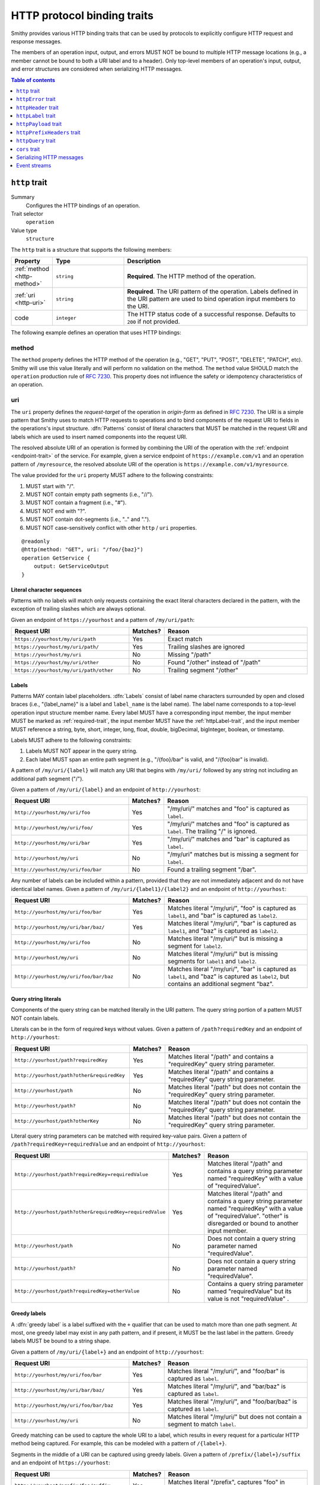 .. _http-traits:

============================
HTTP protocol binding traits
============================

Smithy provides various HTTP binding traits that can be used by protocols to
explicitly configure HTTP request and response messages.

The members of an operation input, output, and errors MUST NOT be bound to
multiple HTTP message locations (e.g., a member cannot be bound to both a URI
label and to a header). Only top-level members of an operation's input, output,
and error structures are considered when serializing HTTP messages.

.. contents:: Table of contents
    :depth: 1
    :local:
    :backlinks: none


.. _http-trait:

``http`` trait
==============

Summary
    Configures the HTTP bindings of an operation.
Trait selector
    ``operation``
Value type
    ``structure``

The ``http`` trait is a structure that supports the following members:

.. list-table::
    :header-rows: 1
    :widths: 10 25 65

    * - Property
      - Type
      - Description
    * - :ref:`method <http-method>`
      - ``string``
      - **Required**. The HTTP method of the operation.
    * - :ref:`uri <http-uri>`
      - ``string``
      - **Required**. The URI pattern of the operation. Labels defined in the
        URI pattern are used to bind operation input members to the URI.
    * - code
      - ``integer``
      - The HTTP status code of a successful response. Defaults to ``200`` if
        not provided.

The following example defines an operation that uses HTTP bindings:


.. tabs::

    .. code-tab:: smithy

        namespace smithy.example

        @idempotent
        @http(method: "PUT", uri: "/{bucketName}/{key}", code: 200)
        operation PutObject {
            input: PutObjectInput
        }

        structure PutObjectInput {
            // Sent in the URI label named "key".
            @required
            @httpLabel
            key: ObjectKey,

            // Sent in the URI label named "bucketName".
            @required
            @httpLabel
            bucketName: String,

            // Sent in the X-Foo header
            @httpHeader("X-Foo")
            foo: String,

            // Sent in the query string as paramName
            @httpQuery("paramName")
            someValue: String,

            // Sent in the body
            data: MyBlob,

            // Sent in the body
            additional: String,
        }


.. _http-method:

method
------

The ``method`` property defines the HTTP method of the operation (e.g., "GET",
"PUT", "POST", "DELETE", "PATCH", etc). Smithy will use this value literally
and will perform no validation on the method. The ``method`` value SHOULD
match the ``operation`` production rule of :rfc:`7230#appendix-B`. This
property does not influence the safety or idempotency characteristics of an
operation.


.. _http-uri:

uri
---

The ``uri`` property defines the *request-target* of the operation in
*origin-form* as defined in :rfc:`7230#section-5.3.1`. The URI is a simple
pattern that Smithy uses to match HTTP requests to operations and to bind
components of the request URI to fields in the operations's input structure.
:dfn:`Patterns` consist of literal characters that MUST be matched in the
request URI and labels which are used to insert named components into the
request URI.

The resolved absolute URI of an operation is formed by combining the URI of
the operation with the :ref:`endpoint <endpoint-trait>` of the service. For example, given a service
endpoint of ``https://example.com/v1`` and an operation pattern of
``/myresource``, the resolved absolute URI of the operation is
``https://example.com/v1/myresource``.

The value provided for the ``uri`` property MUST adhere to the following
constraints:

#. MUST start with "/".
#. MUST NOT contain empty path segments (i.e., "//").
#. MUST NOT contain a fragment (i.e., "#").
#. MUST NOT end with "?".
#. MUST NOT contain dot-segments (i.e., ".." and ".").
#. MUST NOT case-sensitively conflict with other ``http`` / ``uri``
   properties.

::

    @readonly
    @http(method: "GET", uri: "/foo/{baz}")
    operation GetService {
        output: GetServiceOutput
    }


Literal character sequences
~~~~~~~~~~~~~~~~~~~~~~~~~~~

Patterns with no labels will match only requests containing the exact literal
characters declared in the pattern, with the exception of trailing slashes
which are always optional.

Given an endpoint of ``https://yourhost`` and a pattern of ``/my/uri/path``:

.. list-table::
    :header-rows: 1
    :widths: 40 10 50

    * - Request URI
      - Matches?
      - Reason
    * - ``https://yourhost/my/uri/path``
      - Yes
      - Exact match
    * - ``https://yourhost/my/uri/path/``
      - Yes
      - Trailing slashes are ignored
    * - ``https://yourhost/my/uri``
      - No
      - Missing "/path"
    * - ``https://yourhost/my/uri/other``
      - No
      - Found "/other" instead of "/path"
    * - ``https://yourhost/my/uri/path/other``
      - No
      - Trailing segment "/other"


Labels
~~~~~~

Patterns MAY contain label placeholders. :dfn:`Labels` consist of label name
characters surrounded by open and closed braces (i.e., "{label_name}" is a
label and ``label_name`` is the label name). The label name corresponds to a
top-level operation input structure member name. Every label MUST have a
corresponding input member, the input member MUST be marked as
:ref:`required-trait`, the input member MUST have the :ref:`httpLabel-trait`,
and the input member MUST reference a string, byte, short, integer, long,
float, double, bigDecimal, bigInteger, boolean, or timestamp.

Labels MUST adhere to the following constraints:

#. Labels MUST NOT appear in the query string.
#. Each label MUST span an entire path segment (e.g., "/{foo}/bar" is valid,
   and "/{foo}bar" is invalid).

A pattern of ``/my/uri/{label}`` will match any URI that begins with
``/my/uri/`` followed by any string not including an additional path segment
("/").

Given a pattern of ``/my/uri/{label}`` and an endpoint of ``http://yourhost``:

.. list-table::
    :header-rows: 1
    :widths: 40 10 50

    * - Request URI
      - Matches?
      - Reason
    * - ``http://yourhost/my/uri/foo``
      - Yes
      - "/my/uri/" matches and "foo" is captured as ``label``.
    * - ``http://yourhost/my/uri/foo/``
      - Yes
      - "/my/uri/" matches and "foo" is captured as ``label``. The trailing
        "/" is ignored.
    * - ``http://yourhost/my/uri/bar``
      - Yes
      - "/my/uri/" matches and "bar" is captured as ``label``.
    * - ``http://yourhost/my/uri``
      - No
      - "/my/uri" matches but is missing a segment for ``label``.
    * - ``http://yourhost/my/uri/foo/bar``
      - No
      - Found a trailing segment "/bar".

Any number of labels can be included within a pattern, provided that they are
not immediately adjacent and do not have identical label names. Given a
pattern of ``/my/uri/{label1}/{label2}`` and an endpoint of
``http://yourhost``:

.. list-table::
    :header-rows: 1
    :widths: 40 10 50

    * - Request URI
      - Matches?
      - Reason
    * - ``http://yourhost/my/uri/foo/bar``
      - Yes
      - Matches literal "/my/uri/", "foo" is captured as ``label1``, and "bar"
        is captured as ``label2``.
    * - ``http://yourhost/my/uri/bar/baz/``
      - Yes
      - Matches literal "/my/uri/", "bar" is captured as ``label1``, and "baz"
        is captured as ``label2``.
    * - ``http://yourhost/my/uri/foo``
      - No
      - Matches literal "/my/uri/" but is missing a segment for ``label2``.
    * - ``http://yourhost/my/uri``
      - No
      - Matches literal "/my/uri/" but is missing segments for ``label1`` and
        ``label2``.
    * - ``http://yourhost/my/uri/foo/bar/baz``
      - No
      - Matches literal "/my/uri/", "bar" is captured as ``label1``, and "baz"
        is captured as ``label2``, but contains an additional segment "baz".


Query string literals
~~~~~~~~~~~~~~~~~~~~~

Components of the query string can be matched literally in the URI pattern.
The query string portion of a pattern MUST NOT contain labels.

Literals can be in the form of required keys without values. Given a pattern
of ``/path?requiredKey`` and an endpoint of ``http://yourhost``:

.. list-table::
    :header-rows: 1
    :widths: 40 10 50

    * - Request URI
      - Matches?
      - Reason
    * - ``http://yourhost/path?requiredKey``
      - Yes
      - Matches literal "/path" and contains a "requiredKey" query string
        parameter.
    * - ``http://yourhost/path?other&requiredKey``
      - Yes
      - Matches literal "/path" and contains a "requiredKey" query string
        parameter.
    * - ``http://yourhost/path``
      - No
      - Matches literal "/path" but does not contain the "requiredKey" query
        string parameter.
    * - ``http://yourhost/path?``
      - No
      - Matches literal "/path" but does not contain the "requiredKey" query
        string parameter.
    * - ``http://yourhost/path?otherKey``
      - No
      - Matches literal "/path" but does not contain the "requiredKey" query
        string parameter.

Literal query string parameters can be matched with required key-value pairs.
Given a pattern of ``/path?requiredKey=requiredValue`` and an endpoint of
``http://yourhost``:

.. list-table::
    :header-rows: 1
    :widths: 40 10 50

    * - Request URI
      - Matches?
      - Reason
    * - ``http://yourhost/path?requiredKey=requiredValue``
      - Yes
      - Matches literal "/path" and contains a query string parameter named
        "requiredKey" with a value of "requiredValue".
    * - ``http://yourhost/path?other&requiredKey=requiredValue``
      - Yes
      - Matches literal "/path" and contains a query string parameter named
        "requiredKey" with a value of "requiredValue". "other" is disregarded
        or bound to another input member.
    * - ``http://yourhost/path``
      - No
      - Does not contain a query string parameter named "requiredValue".
    * - ``http://yourhost/path?``
      - No
      - Does not contain a query string parameter named "requiredValue".
    * - ``http://yourhost/path?requiredKey=otherValue``
      - No
      - Contains a query string parameter named "requiredValue" but its value
        is not "requiredValue" .


.. _greedy-labels:

Greedy labels
~~~~~~~~~~~~~

A :dfn:`greedy label` is a label suffixed with the ``+`` qualifier that can be
used to match more than one path segment. At most, one greedy label may exist
in any path pattern, and if present, it MUST be the last label in the pattern.
Greedy labels MUST be bound to a string shape.

Given a pattern of ``/my/uri/{label+}`` and an endpoint of ``http://yourhost``:

.. list-table::
    :header-rows: 1
    :widths: 40 10 50

    * - Request URI
      - Matches?
      - Reason
    * - ``http://yourhost/my/uri/foo/bar``
      - Yes
      - Matches literal "/my/uri/", and "foo/bar" is captured as ``label``.
    * - ``http://yourhost/my/uri/bar/baz/``
      - Yes
      - Matches literal "/my/uri/", and "bar/baz" is captured as ``label``.
    * - ``http://yourhost/my/uri/foo/bar/baz``
      - Yes
      - Matches literal "/my/uri/", and "foo/bar/baz" is captured as ``label``.
    * - ``http://yourhost/my/uri``
      - No
      - Matches literal "/my/uri/" but does not contain a segment to match
        ``label``.

Greedy matching can be used to capture the whole URI to a label, which results
in every request for a particular HTTP method being captured. For example, this
can be modeled with a pattern of ``/{label+}``.

Segments in the middle of a URI can be captured using greedy labels. Given a
pattern of ``/prefix/{label+}/suffix`` and an endpoint of ``https://yourhost``:

.. list-table::
    :header-rows: 1
    :widths: 40 10 50

    * - Request URI
      - Matches?
      - Reason
    * - ``http://yourhost/prefix/foo/suffix``
      - Yes
      - Matches literal "/prefix", captures "foo" in greedy ``label``, and
        matches literal "/suffix".
    * - ``http://yourhost/prefix/foo/bar/suffix``
      - Yes
      - Matches literal "/prefix", captures "foo/bar" in greedy ``label``, and
        matches literal "/suffix".
    * - ``http://yourhost/prefix/foo/bar``
      - No
      - Matches literal "/prefix", but does not contain the trailing literal
        "/suffix".
    * - ``http://yourhost/foo/bar/suffix``
      - No
      - Does not match the literal "/prefix".


Pattern Validation and Conflict Avoidance
~~~~~~~~~~~~~~~~~~~~~~~~~~~~~~~~~~~~~~~~~

Smithy validates the patterns within a service against each other to ensure
that no two patterns conflict with each other for the same HTTP method. To
prevent ambiguity when matching requests for different operations, the
following rules are in place:

#. All labels MUST be delimited by '/' characters.

   - ``/{foo}/{bar}`` is legal
   - ``/{foo}{bar}`` is illegal
   - ``/{foo}bar/{bar}`` is illegal
   - ``/{foo}a{bar}`` is illegal

#. At most, one greedy label MAY exist per pattern.

   - ``/{foo}/{bar+}`` is legal
   - ``/{foo+}/{bar+}`` is illegal

#. If present, a greedy pattern MUST be the last label in a pattern.

   - ``/{foo}/{bar+}`` is legal
   - ``/{foo+}/{bar}`` is illegal

#. Patterns MUST NOT be equivalent.

   - Pattern ``/foo/bar`` and ``/foo/bar`` conflict.
   - Pattern ``/foo/{bar}`` and ``/foo/{baz}`` conflict regardless of any
     constraint traits on the label members.

#. A label and a literal SHOULD NOT both occupy the same segment in patterns
   which are equivalent to that point.

   - ``/foo/bar/{baz}`` and ``/foo/baz/bam`` can coexist.
   - ``/foo/bar`` and ``/foo/{baz}/bam`` cannot coexist unless pattern
     traits prevent ``{baz}`` from evaluating to ``bar`` because the label
     occupies the same segment of another pattern with the same prefix.

#. A query string literal with no value and a query string literal with an
   empty value are considered equivalent. For example, ``/foo?baz`` and
   ``/foo?baz=`` are considered the same route.


.. _httpError-trait:

``httpError`` trait
===================

Summary
    Defines an HTTP response code for an operation error.
Trait selector
    .. code-block:: none

        structure[trait|error]

    *Structure shapes that also have the error trait*
Value type
    ``integer`` value (e.g., ``404``).

The ``httpError`` trait can only be applied to structures that also have the
:ref:`error-trait`.

By default, error structures with no ``httpError`` trait use the default
HTTP status code of the :ref:`error-trait` value. The ``httpError``
trait can be used to set a custom HTTP response status code.


.. tabs::

    .. code-tab:: smithy

        @error("client")
        @httpError(404)
        structure MyError {}


.. _httpHeader-trait:

``httpHeader`` trait
====================

Summary
    Binds a structure member to an HTTP header.
Trait selector
    .. code-block:: none

        structure > :test(member > :test(boolean, number, string, timestamp,
                collection > member > :test(boolean, number, string, timestamp)))

    *Structure members that target boolean, number, string, or timestamp; or a structure member that targets a list/set of these types*
Value type
    ``string`` value defining the field name of the HTTP header. The value
    MUST NOT be empty and MUST be case-insensitively unique across all other
    members of the structure.
Conflicts with
   :ref:`httpLabel-trait`,
   :ref:`httpQuery-trait`,
   :ref:`httpPrefixHeaders-trait`,
   :ref:`httpPayload-trait`

Serialization rules:

* The header field name MUST be compatible with :rfc:`7230#section-3.2`.
* When a :ref:`list` shape is targeted, each member of the shape is serialized
  as a separate HTTP header either by concatenating the values with a comma on a
  single line or by serializing each header value on its own line.
* boolean values are serialized as ``true`` or ``false``.
* string values with a :ref:`mediaType-trait` are base64 encoded.
* timestamp values are serialized using the ``http-date``
  format as defined in the ``IMF-fixdate`` production of
  :rfc:`7231#section-7.1.1.1`.

.. note::

    While there is no limit placed on the length of an HTTP header field, many
    HTTP client and server implementations enforce limits in practice.
    Smithy models SHOULD carefully consider the maximum allowed length of each
    member that is bound to an HTTP header.


.. _restricted-headers:

Restricted HTTP headers
-----------------------

Various HTTP headers are highly discouraged for the ``httpHeader`` and
``httpPrefixHeaders`` traits.

.. list-table::
    :header-rows: 1
    :widths: 25 75

    * - Header
      - Reason
    * - Authorization
      - This header should be populated by
        :ref:`authentication traits <authDefinition-trait>`.
    * - Connection
      - This is controlled at a lower level by the HTTP client or server.
    * - Content-Length
      - HTTP clients and servers are responsible for providing a
        Content-Length header.
    * - Expect
      - This is controlled at a lower level by the HTTP client.
    * - Host
      - The Host header is controlled by the HTTP client, not the model.
    * - Max-Forwards
      - This is controlled at a lower level by the HTTP client.
    * - Proxy-Authenticate
      - This header should be populated by
        :ref:`authentication traits <authDefinition-trait>`.
    * - Server
      - The Server header is controlled by the HTTP server, not the model.
    * - TE
      - This is controlled at a lower level by the HTTP client and server.
    * - Trailer
      - This is controlled at a lower level by the HTTP client and server.
    * - Transfer-Encoding
      - This is controlled at a lower level by the HTTP client and server.
    * - Upgrade
      - This is controlled at a lower level by the HTTP server.
    * - User-Agent
      - Setting a User-Agent is the responsibility of an HTTP client.
    * - WWW-Authenticate
      - This header should be populated by
        :ref:`authentication traits <authDefinition-trait>`.
    * - X-Forwarded-For
      - X-Forwarded-For is an implementation detail of HTTP that does not
        need to be modeled.


.. _httpLabel-trait:

``httpLabel`` trait
===================

Summary
    Binds an operation input structure member to an HTTP label.
Trait selector
    .. code-block:: none

        structure > :test(member > :test(string, number, boolean, timestamp))

    *Structure members that target any simple type other than blobs*
Value type
    Annotation trait.
Conflicts with
    :ref:`httpHeader-trait`,
    :ref:`httpQuery-trait`,
    :ref:`httpPrefixHeaders-trait`,
    :ref:`httpPayload-trait`

``httpLabel`` members MUST be marked as :ref:`required-trait`.

When a structure is associated with an operation, any member of the structure
with the ``httpLabel`` trait MUST have a corresponding URI label with the same
name as the member. ``httpLabel`` traits are ignored when serializing the
output or an error of an operation.

``httpLabel`` traits can only be applied to structure members that are marked
as :ref:`required-trait`.

If the corresponding URI label in the operation is not greedy, then the
``httpLabel`` trait MUST target a string, byte, short, integer, long, float,
double, bigDecimal, bigInteger, boolean, or timestamp. If the
corresponding URI label in the operation is greedy, then the ``httpLabel``
trait MUST target a string shape.

Serialization rules:

- boolean is serialized as ``true`` or ``false``.
- timestamp values are serialized as an :rfc:`3339` string
  (e.g., ``1990-12-31T23:59:60Z``).
- Unless the label is greedy, "/" MUST be percent encoded.


.. tabs::

    .. code-tab:: smithy

        namespace smithy.example

        @readonly
        @http(method: "GET", uri: "/{foo}")
        operation GetStatus {
            input: GetStatusInput,
            output: GetStatusOutput
        }

        structure GetStatusInput {
            @required
            @httpLabel
            foo: String
        }


.. _httpPayload-trait:

``httpPayload`` trait
=====================

Summary
    Binds a single structure member to the body of an HTTP request.
Trait selector
    .. code-block:: none

        structure > :test(member > :test(string, blob, structure, union, document))

    *Structure members that target a string, blob, structure, union, or document*
Value type
    Annotation trait.
Conflicts with
    :ref:`httpLabel-trait`, :ref:`httpQuery-trait`,
    :ref:`httpHeader-trait`, :ref:`httpPrefixHeaders-trait`

By default, all structure members that are not bound as part of the HTTP
message are serialized in a protocol-specific document sent in the body of
the message (e.g., a JSON object). The ``httpPayload`` trait can be used to
bind a single top-level operation input, output, or error structure member to
the body of the HTTP message. Multiple members of the same structure MUST NOT
be bound to ``httpPayload``.

If the ``httpPayload`` trait is present on the structure referenced by the
input of an operation, then all other structure members MUST be bound with
the :ref:`httpLabel-trait`, :ref:`httpHeader-trait`,
:ref:`httpPrefixHeaders-trait`, or :ref:`httpQuery-trait`.

If the ``httpPayload`` trait is present on the structure referenced by the
output of an operation or a structure targeted by the :ref:`error-trait`,
then all other structure members MUST be bound to a :ref:`httpHeader-trait`
or :ref:`httpPrefixHeaders-trait`.

Serialization rules:

#. When a string or blob member is referenced, the raw value is serialized
   as the body of the message.
#. When a :ref:`structure <structure>`, :ref:`union <union>`, or
   :ref:`document <document-type>` is targeted, the shape value is serialized
   as a :ref:`protocol-specific <protocolDefinition-trait>` document that is
   sent as the body of the message.


.. _httpPrefixHeaders-trait:

``httpPrefixHeaders`` trait
===========================

Summary
    Binds a map of key-value pairs to prefixed HTTP headers.
Trait selector
    .. code-block:: none

        structure > member
        :test(> map > member[id|member=value] > :test(
            boolean, number, string, timestamp,
            collection > member > :test(boolean, number, string, timestamp)))

    *Structure member that targets a map of specific simple types or a map of lists/sets of specific simple types*
Value type
    ``string`` value that defines the prefix to prepend to each header field
    name stored in the targeted map member. For example, given a prefix value
    of of "X-Amz-Meta-" and a map key entry of "Baz", the resulting header
    field name serialized in the message is "X-Amz-Meta-Baz".
Conflicts with
   :ref:`httpLabel-trait`, :ref:`httpQuery-trait`,
   :ref:`httpHeader-trait`, :ref:`httpPayload-trait`

In order to differentiate ``httpPrefixHeaders`` from other headers, when
``httpPrefixHeaders`` are used, no other :ref:`httpHeader-trait` bindings can
start with the same prefix provided in ``httpPrefixHeaders`` trait. If
``httpPrefixHeaders`` is set to an empty string, then no other members can be
bound to ``headers``.

Only a single structure member can be bound to ``httpPrefixHeaders``.

Given the following Smithy model:


.. tabs::

    .. code-tab:: smithy

        @readonly
        @http(method: "GET", uri: "/myOperation")
        operation MyOperation {
            input: MyOperationInput
        }

        structure MyOperationInput {
            @httpPrefixHeaders("X-Foo-")
            headers: StringMap
        }

        map StringMap {
            key: String,
            value: String
        }

And given the following input to ``MyOperation``:

.. code-block:: json

    {
        "headers": {
            "first": "hi",
            "second": "there"
        }
    }

An example HTTP request would be serialized as:

::

    GET /myOperation
    Host: <server>
    X-Foo-first: hi
    X-Foo-second: there


.. _httpQuery-trait:

``httpQuery`` trait
===================

Summary
    Binds an operation input structure member to a query string parameter.
Trait selector
    .. code-block:: none

        structure > member
        :test(> simpleType:not(document),
              > collection > member > simpleType:not(document)))

    *Structure members that target non-document simple types or collections of non-document simple types*
Value type
    ``string`` value defining the name of the query string parameter. The
    query string value MUST NOT be empty. This trait is ignored when
    resolving the HTTP bindings of an operation's output or an error.
Conflicts with
   :ref:`httpLabel-trait`, :ref:`httpHeader-trait`,
   :ref:`httpPrefixHeaders-trait`, :ref:`httpPayload-trait`

Serialization rules:

* "&" is used to separate query string parameters.
* "=" is used to separate query string parameter names from values.
* Query string keys and values MUST be percent-encoded_ so that they conform to
  the ``query`` grammar defined in :rfc:`3986#section-3.4`. Characters that are
  valid as part of the query string MUST NOT be percent encoded. For example,
  a value of ``foo/baz%20`` serialized in a query string would become
  ``foo/baz%2520``. However, ``&`` MUST be percent-encoded when present in a
  query string value.
* Multiple members of a structure MUST NOT case-sensitively target the same
  query string parameter.
* boolean values are serialized as ``true`` or ``false``.
* blob values are base64 encoded when serialized in the query string.
* timestamp values are serialized as an :rfc:`3339`
  ``date-time`` string (e.g., ``1990-12-31T23:59:60Z``).
* :ref:`list` members are serialized by adding multiple query string parameters
  to the query string using the same name. For example, given a member bound
  to ``foo`` that targets a list of strings with a value of ``["a", "b"]``,
  the value is serialized in the query string as ``foo=a&foo=b``.

.. note::

    While there is no limit placed on the length of an `HTTP request line`_,
    many HTTP client and server implementations enforce limits in practice.
    Smithy models SHOULD carefully consider the maximum allowed length of each
    member that is bound to an HTTP query string or path.


.. _cors-trait:

``cors`` trait
==============

Summary
    Defines how a service supports cross-origin resource sharing
Trait selector
    ``service``
Value type
    ``structure``

The ``cors`` trait is a structure that supports the following members:

.. list-table::
    :header-rows: 1
    :widths: 10 25 65

    * - Property
      - Type
      - Description
    * - origin
      - ``string``
      - The origin from which browser script-originating requests will be
        allowed. Defaults to ``*``.
    * - maxAge
      - ``integer``
      - The maximum number of seconds for which browsers are allowed to cache
        the results of a preflight ``OPTIONS`` request. Defaults to ``600``, the
        maximum age permitted by several browsers. Set to ``-1`` to disable
        caching entirely.
    * - additionalAllowedHeaders
      - ``list<string>``
      - The names of headers that should be included in the
        ``Access-Control-Allow-Headers`` header in responses to preflight
        ``OPTIONS`` requests. This list will be used in addition to the names of
        all request headers bound to an input data member via the
        :ref:`httpHeader-trait`, as well as any headers required by the protocol
        or authentication scheme.
    * - additionalExposedHeaders
      - ``list<string>``
      - The names of headers that should be included in the
        ``Access-Control-Expose-Headers`` header in all responses sent by the
        service. This list will be used in addition to the names of all request
        headers bound to an output data member via the :ref:`httpHeader-trait`,
        as well as any headers required by the protocol or authentication
        scheme.

Adding a ``cors`` trait with its value set to an empty object enables
cross-origin resource sharing for all origins and allows browser scripts access
to all headers to which data is bound in the model, as well as any headers used
by the protocol and authentication scheme.

The default settings are not compatible with certain authentication schemes
(e.g., ``http-basic``) that rely on browser-managed credentials. Services using
such authentication schemes MUST designate a single origin from which
cross-origin, credentialed requests will be accepted.


Serializing HTTP messages
=========================

The following steps are taken to serialize an HTTP request given a map of
parameters:

1. Set the HTTP method to the ``method`` property of the :ref:`http-trait`
   of the operation.
2. Set the URI of the HTTP request to the ``uri`` property of the ``http``
   trait.
3. Iterate over all of the key-value pairs of the parameters and find the
   corresponding structure member by name:

   1. If the member has the ``httpLabel`` trait, expand the value into the URI.
   2. If the member has the ``httpQuery`` trait, serialize the value into the
      HTTP request as a query string parameter.
   3. If the member has the ``httpHeader`` trait, serialize the value in an
      HTTP header using the value of the ``httpHeader`` trait.
   4. If the member has the ``httpPrefixHeaders`` trait and the value is a map,
      serialize the map key value pairs as prefixed HTTP headers.
   5. If the member has the ``httpPayload`` trait, serialize the value as the
      body of the request.
   6. If the member has no bindings, serialize the key-value pair as part of a
      protocol-specific document sent in the body of the request.

The following steps are taken to serialize an HTTP response given a map of
parameters:

1. If serializing the output of an operation, set the status code of the
   response to the ``code`` property of the :ref:`http-trait`.
2. If serializing an error and the the :ref:`httpError-trait` is present,
   set the status code of the response to its value. Otherwise, set the status
   code to 400 if the error trait is "client" or to 500 if the error trait is
   "server".
3. Iterate over all of the key-value pairs of the parameters and find the
   corresponding structure member by name:

   1. If the member has the ``httpHeader`` trait, serialize the value in an
      HTTP header using the value of the ``httpHeader`` trait.
   2. If the member has the ``httpPrefixHeaders`` trait and the value is a map,
      serialize the map key value pairs as prefixed HTTP headers.
   3. If the member has the ``httpPayload`` trait, serialize the value as the
      body of the response.
   4. If the member has no bindings, serialize the key-value pair as part of a
      protocol-specific document sent in the body of the response.


Event streams
=============

When using :ref:`event streams <event-streams>` and HTTP bindings, the
:ref:`httpPayload <httppayload-trait>` trait MUST be applied to any input or
output member that targets a shape marked with the :ref:`streaming-trait`.

The following example defines an operation that uses an input event stream
and HTTP bindings:

.. tabs::

    .. code-tab:: smithy

        namespace smithy.example

        @http(method: "POST", uri: "/messages")
        operation PublishMessages {
            input: PublishMessagesInput
        }

        structure PublishMessagesInput {
            @httpPayload
            messages: MessageStream,
        }

        @streaming
        union MessageStream {
            message: Message,
        }

        structure Message {
            message: String,
        }

    .. code-tab:: json

        {
            "smithy": "1.0",
            "shapes": {
                "smithy.example#PublishMessages": {
                    "type": "operation",
                    "input": {
                        "target": "smithy.example#PublishMessagesInput"
                    },
                    "traits": {
                        "smithy.api#http": {
                            "uri": "/messages",
                            "method": "POST"
                        }
                    }
                },
                "smithy.example#PublishMessagesInput": {
                    "type": "structure",
                    "members": {
                        "messages": {
                            "target": "smithy.example#MessageStream",
                            "traits": {
                                "smithy.api#httpPayload": {}
                            }
                        }
                    }
                },
                "smithy.example#MessageStream": {
                    "type": "union",
                    "members": {
                        "message": {
                            "target": "smithy.example#Message"
                        }
                    }
                },
                "smithy.example#Message": {
                    "type": "structure",
                    "members": {
                        "message": {
                            "target": "smithy.api#String"
                        }
                    }
                }
            }
        }

The following is **invalid** because the operation has the ``http`` trait
and an input member is marked with the ``streaming`` trait but not
marked with the ``httpPayload`` trait:

.. code-block:: smithy

    namespace smithy.example

    @http(method: "POST", uri: "/messages")
    operation InvalidOperation {
        input: InvalidOperationInput
    }

    structure InvalidOperationInput {
        invalid: MessageStream, // <-- Missing the @httpPayload trait
    }

    @streaming
    union MessageStream {
        message: Message,
    }

    structure Message {
        message: String,
    }


.. _percent-encoded: https://tools.ietf.org/html/rfc3986#section-2.1
.. _HTTP request line: https://tools.ietf.org/html/rfc7230.html#section-3.1.1
